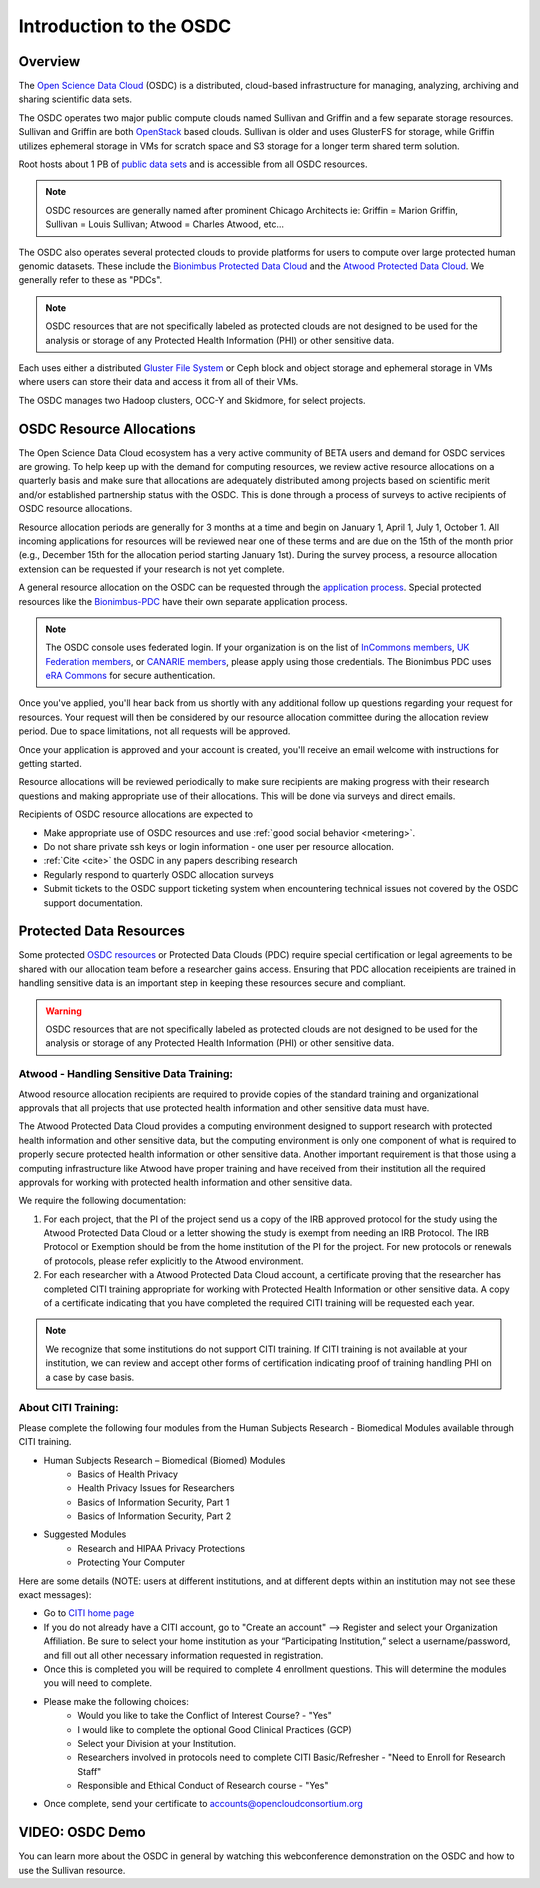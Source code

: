 Introduction to the OSDC
===========================================

Overview
^^^^^^^^

The `Open Science Data Cloud <https://www.opensciencedatacloud.org>`_
(OSDC) is a distributed, cloud-based infrastructure for managing,
analyzing, archiving and sharing scientific data sets.   

The OSDC operates two major public compute clouds named Sullivan and Griffin 
and a few separate storage resources.  Sullivan and Griffin are both 
`OpenStack <http://www.openstack.org/>`_ based clouds.   
Sullivan is older and uses GlusterFS for storage, while Griffin utilizes 
ephemeral storage in VMs for scratch space and S3 storage for a longer term
shared term solution. 

Root hosts about 1 PB of `public data sets 
<http://www.opensciencedatacloud.org/publicdata>`_ and is 
accessible from all OSDC resources.

.. NOTE:: OSDC resources are generally named after prominent Chicago Architects ie:  Griffin = Marion Griffin, Sullivan = Louis Sullivan;
	Atwood = Charles Atwood,  etc...

The OSDC also operates several protected clouds to provide platforms 
for users to compute over large protected human genomic datasets. 
These include the `Bionimbus Protected Data Cloud 
<https://bionimbus-pdc.opensciencedatacloud.org>`_ and the 
`Atwood Protected Data Cloud 
<http://www.contechicago.org/conte-cores/core-b>`_. We generally refer to these as "PDCs".  

.. NOTE::   OSDC resources that are not specifically labeled as protected clouds are not designed to be used for the analysis or storage of any Protected Health Information (PHI) or other sensitive data.

Each uses either a distributed `Gluster File System <http://www.gluster.org/>`_ or Ceph block and object storage and ephemeral storage in VMs 
where users can store their data and access it from all of their VMs.

The OSDC manages two Hadoop clusters, OCC-Y and Skidmore, for select projects. 

.. _allocations:

OSDC Resource Allocations
^^^^^^^^^^^^^^^^^^^^^^^^^

The Open Science Data Cloud ecosystem has a very active community of BETA users 
and demand for OSDC services are growing. To help keep up with the demand 
for computing resources, we review active resource allocations on a quarterly 
basis and make sure that allocations are adequately distributed among 
projects based on scientific merit and/or established partnership status 
with the OSDC. This is done through a process of surveys to active recipients 
of OSDC resource allocations.

Resource allocation periods are generally for 3 months at a time and begin 
on January 1, April 1, July 1, October 1. All incoming applications 
for resources will be reviewed near one of these terms and are due on the 
15th of the month prior (e.g., December 15th for the allocation period 
starting January 1st). During the survey process, a resource allocation 
extension can be requested if your research is not yet complete.

A general resource allocation on the OSDC can be requested through 
the `application process <https://www.opensciencedatacloud.org/apply>`_.   
Special protected resources like the `Bionimbus-PDC 
<https://bionimbus-pdc.opensciencedatacloud.org/>`_ have their own 
separate application process. 

.. NOTE:: The OSDC console uses federated login. If your organization is on the list of 
	`InCommons members <https://incommon.org/federation/info/all-orgs.html>`_, 
	`UK Federation members <http://www.ukfederation.org.uk/content/Documents/MemberList>`_, 
	or `CANARIE members <http://www.canarie.ca/en/about/partners/members>`_, 
	please apply using those credentials.   The Bionimbus PDC uses `eRA Commons <https://commons.era.nih.gov/>`_ 
	for secure authentication. 

Once you've applied, you'll hear back from us shortly with any additional follow up 
questions regarding your request for resources.   Your request will then be considered 
by our resource allocation committee during the allocation review period.  Due to space 
limitations, not all requests will be approved.

Once your application is approved and your account is created, you'll receive an email 
welcome with instructions for getting started.   

Resource allocations will be reviewed periodically to make sure recipients are making
progress with their research questions and making appropriate use of their allocations. 
This will be done via surveys and direct emails.   

Recipients of OSDC resource allocations are expected to

*	Make appropriate use of OSDC resources and use :ref:`good social behavior  <metering>`.
*       Do not share private ssh keys or login information - one user per resource allocation.
*	:ref:`Cite  <cite>` the OSDC in any papers describing research
*	Regularly respond to quarterly OSDC allocation surveys
*       Submit tickets to the OSDC support ticketing system when encountering technical issues not covered by the OSDC support documentation.

Protected Data Resources
^^^^^^^^^^^^^^^^^^^^^^^^

Some protected `OSDC resources <https://www.opensciencedatacloud.org/systems/>`_ or 
Protected Data Clouds (PDC) require special certification or legal agreements to 
be shared with our allocation team before a researcher gains access.   Ensuring that PDC
allocation receipients are trained in handling sensitive data is an important step 
in keeping these resources secure and compliant. 

.. warning::   OSDC resources that are not specifically labeled as protected clouds are not designed to be used for the analysis or storage of any Protected Health Information (PHI) or other sensitive data.

.. _citi:

Atwood - Handling Sensitive Data Training:
~~~~~~~~~~~~~~~~~~~~~~~~~~~~~~~~~~~~~~~~~~
Atwood resource allocation recipients are required to provide copies of the standard 
training and organizational approvals that all projects that use protected health 
information and other sensitive data must have.  

The Atwood Protected Data Cloud provides a computing environment designed to 
support research with protected health information and other sensitive data, but 
the computing environment is only one component of what is required to properly 
secure protected health information or other sensitive data.   Another important 
requirement is that those using a computing infrastructure like Atwood have 
proper training and have received from their institution all the required approvals 
for working with protected health information and other sensitive data.  

We require the following documentation:
 
1) For each project, that the PI of the project send us a copy of the IRB approved protocol for the study using the Atwood Protected Data Cloud or a letter showing the study is exempt from needing an IRB Protocol.   The IRB Protocol or Exemption should be from the home institution of the PI for the project.   For new protocols or renewals of protocols, please refer explicitly to the Atwood environment.
2) For each researcher with a Atwood Protected Data Cloud account, a certificate proving that the researcher has completed CITI training appropriate for working with Protected Health Information or other sensitive data.  A copy of a certificate indicating that you have completed the required CITI training will be requested each year.  

.. NOTE::   We recognize that some institutions do not support CITI training.   If CITI training is not available at your institution, we can review and accept other forms of certification indicating proof of training handling PHI on a case by case basis.
 
About CITI Training:
~~~~~~~~~~~~~~~~~~~~ 
Please complete the following four modules from the Human Subjects Research - Biomedical Modules available through CITI training.  

* Human Subjects Research – Biomedical (Biomed) Modules
   * Basics of Health Privacy
   * Health Privacy Issues for Researchers
   * Basics of Information Security, Part 1
   * Basics of Information Security, Part 2
* Suggested Modules
   * Research and HIPAA Privacy Protections
   * Protecting Your Computer

Here are some details (NOTE:  users at different institutions, and at different depts within an institution may not see these exact messages):

* Go to `CITI home page <http://www.citiprogram.org>`_
* If you do not already have a CITI account, go to "Create an account" --> Register and select your Organization Affiliation.  Be sure to select your home institution as your “Participating Institution,” select a username/password, and fill out all other necessary information requested in registration. 
* Once this is completed you will be required to complete 4 enrollment questions. This will determine the modules you will need to complete.  
* Please make the following choices:
    * Would you like to take the Conflict of Interest Course? - "Yes"
    * I would like to complete the optional Good Clinical Practices (GCP)
    * Select your Division at your Institution.
    * Researchers involved in protocols need to complete CITI Basic/Refresher - "Need to Enroll for Research Staff"
    * Responsible and Ethical Conduct of Research course - "Yes"
* Once complete, send your certificate to accounts@opencloudconsortium.org   

VIDEO: OSDC Demo
^^^^^^^^^^^^^^^^

You can learn more about the OSDC in general by watching this webconference demonstration on the OSDC and how to use the Sullivan resource. 

.. raw:: html

        <p><object width="480" height="385"><param name="movie"
        value="https://www.youtube.com/v/XNLhKS8VhVE?version=3&amp;hl=en_US&amp;rel=0&hd=1"></param><param
        name="allowFullScreen" value="true"></param><param
        name="allowscriptaccess" value="always"></param><embed
        src="https://www.youtube.com/v/XNLhKS8VhVE?version=3&amp;hl=en_US&amp;rel=0&hd=1"
        type="application/x-shockwave-flash" allowscriptaccess="always"
        allowfullscreen="true" width="480"
        height="385"></embed></object></p>



